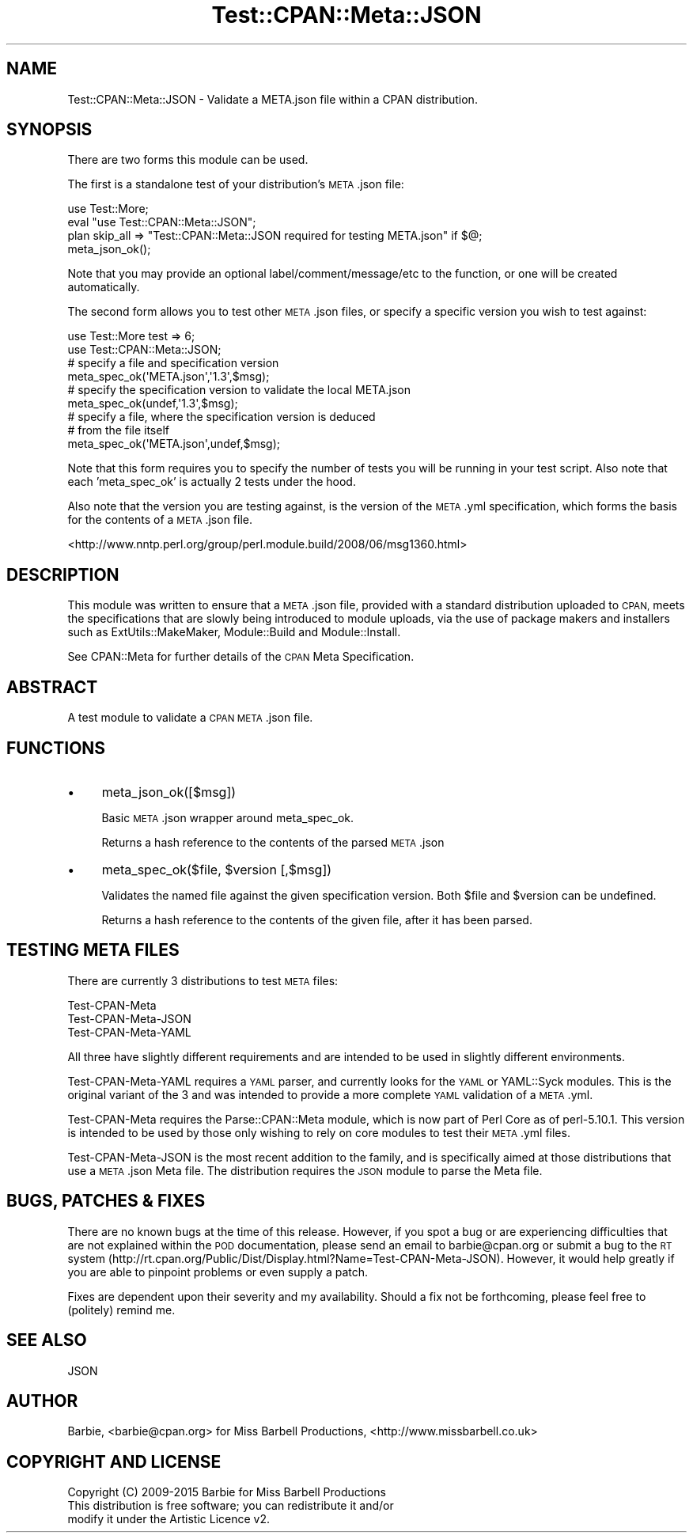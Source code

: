 .\" Automatically generated by Pod::Man 4.07 (Pod::Simple 3.32)
.\"
.\" Standard preamble:
.\" ========================================================================
.de Sp \" Vertical space (when we can't use .PP)
.if t .sp .5v
.if n .sp
..
.de Vb \" Begin verbatim text
.ft CW
.nf
.ne \\$1
..
.de Ve \" End verbatim text
.ft R
.fi
..
.\" Set up some character translations and predefined strings.  \*(-- will
.\" give an unbreakable dash, \*(PI will give pi, \*(L" will give a left
.\" double quote, and \*(R" will give a right double quote.  \*(C+ will
.\" give a nicer C++.  Capital omega is used to do unbreakable dashes and
.\" therefore won't be available.  \*(C` and \*(C' expand to `' in nroff,
.\" nothing in troff, for use with C<>.
.tr \(*W-
.ds C+ C\v'-.1v'\h'-1p'\s-2+\h'-1p'+\s0\v'.1v'\h'-1p'
.ie n \{\
.    ds -- \(*W-
.    ds PI pi
.    if (\n(.H=4u)&(1m=24u) .ds -- \(*W\h'-12u'\(*W\h'-12u'-\" diablo 10 pitch
.    if (\n(.H=4u)&(1m=20u) .ds -- \(*W\h'-12u'\(*W\h'-8u'-\"  diablo 12 pitch
.    ds L" ""
.    ds R" ""
.    ds C` ""
.    ds C' ""
'br\}
.el\{\
.    ds -- \|\(em\|
.    ds PI \(*p
.    ds L" ``
.    ds R" ''
.    ds C`
.    ds C'
'br\}
.\"
.\" Escape single quotes in literal strings from groff's Unicode transform.
.ie \n(.g .ds Aq \(aq
.el       .ds Aq '
.\"
.\" If the F register is >0, we'll generate index entries on stderr for
.\" titles (.TH), headers (.SH), subsections (.SS), items (.Ip), and index
.\" entries marked with X<> in POD.  Of course, you'll have to process the
.\" output yourself in some meaningful fashion.
.\"
.\" Avoid warning from groff about undefined register 'F'.
.de IX
..
.if !\nF .nr F 0
.if \nF>0 \{\
.    de IX
.    tm Index:\\$1\t\\n%\t"\\$2"
..
.    if !\nF==2 \{\
.        nr % 0
.        nr F 2
.    \}
.\}
.\" ========================================================================
.\"
.IX Title "Test::CPAN::Meta::JSON 3"
.TH Test::CPAN::Meta::JSON 3 "2015-01-11" "perl v5.24.0" "User Contributed Perl Documentation"
.\" For nroff, turn off justification.  Always turn off hyphenation; it makes
.\" way too many mistakes in technical documents.
.if n .ad l
.nh
.SH "NAME"
Test::CPAN::Meta::JSON \- Validate a META.json file within a CPAN distribution.
.SH "SYNOPSIS"
.IX Header "SYNOPSIS"
There are two forms this module can be used.
.PP
The first is a standalone test of your distribution's \s-1META\s0.json file:
.PP
.Vb 4
\&  use Test::More;
\&  eval "use Test::CPAN::Meta::JSON";
\&  plan skip_all => "Test::CPAN::Meta::JSON required for testing META.json" if $@;
\&  meta_json_ok();
.Ve
.PP
Note that you may provide an optional label/comment/message/etc to the
function, or one will be created automatically.
.PP
The second form allows you to test other \s-1META\s0.json files, or specify a specific
version you wish to test against:
.PP
.Vb 2
\&  use Test::More test => 6;
\&  use Test::CPAN::Meta::JSON;
\&
\&  # specify a file and specification version
\&  meta_spec_ok(\*(AqMETA.json\*(Aq,\*(Aq1.3\*(Aq,$msg);
\&
\&  # specify the specification version to validate the local META.json
\&  meta_spec_ok(undef,\*(Aq1.3\*(Aq,$msg);
\&
\&  # specify a file, where the specification version is deduced
\&  # from the file itself
\&  meta_spec_ok(\*(AqMETA.json\*(Aq,undef,$msg);
.Ve
.PP
Note that this form requires you to specify the number of tests you will be
running in your test script. Also note that each 'meta_spec_ok' is actually 2
tests under the hood.
.PP
Also note that the version you are testing against, is the version of the
\&\s-1META\s0.yml specification, which forms the basis for the contents of a \s-1META\s0.json
file.
.PP
<http://www.nntp.perl.org/group/perl.module.build/2008/06/msg1360.html>
.SH "DESCRIPTION"
.IX Header "DESCRIPTION"
This module was written to ensure that a \s-1META\s0.json file, provided with a
standard distribution uploaded to \s-1CPAN,\s0 meets the specifications that are
slowly being introduced to module uploads, via the use of package makers and
installers such as ExtUtils::MakeMaker, Module::Build and
Module::Install.
.PP
See CPAN::Meta for further details of the \s-1CPAN\s0 Meta Specification.
.SH "ABSTRACT"
.IX Header "ABSTRACT"
A test module to validate a \s-1CPAN META\s0.json file.
.SH "FUNCTIONS"
.IX Header "FUNCTIONS"
.IP "\(bu" 4
meta_json_ok([$msg])
.Sp
Basic \s-1META\s0.json wrapper around meta_spec_ok.
.Sp
Returns a hash reference to the contents of the parsed \s-1META\s0.json
.IP "\(bu" 4
meta_spec_ok($file, \f(CW$version\fR [,$msg])
.Sp
Validates the named file against the given specification version. Both \f(CW$file\fR
and \f(CW$version\fR can be undefined.
.Sp
Returns a hash reference to the contents of the given file, after it has been
parsed.
.SH "TESTING META FILES"
.IX Header "TESTING META FILES"
There are currently 3 distributions to test \s-1META\s0 files:
.PP
.Vb 3
\&  Test\-CPAN\-Meta
\&  Test\-CPAN\-Meta\-JSON
\&  Test\-CPAN\-Meta\-YAML
.Ve
.PP
All three have slightly different requirements and are intended to be used in
slightly different environments.
.PP
Test-CPAN-Meta-YAML requires a \s-1YAML\s0 parser, and currently looks for the \s-1YAML\s0 or
YAML::Syck modules. This is the original variant of the 3 and was intended to
provide a more complete \s-1YAML\s0 validation of a \s-1META\s0.yml.
.PP
Test-CPAN-Meta requires the Parse::CPAN::Meta module, which is now part of Perl
Core as of perl\-5.10.1. This version is intended to be used by those only
wishing to rely on core modules to test their \s-1META\s0.yml files.
.PP
Test-CPAN-Meta-JSON is the most recent addition to the family, and is specifically
aimed at those distributions that use a \s-1META\s0.json Meta file. The distribution
requires the \s-1JSON\s0 module to parse the Meta file.
.SH "BUGS, PATCHES & FIXES"
.IX Header "BUGS, PATCHES & FIXES"
There are no known bugs at the time of this release. However, if you spot a
bug or are experiencing difficulties that are not explained within the \s-1POD\s0
documentation, please send an email to barbie@cpan.org or submit a bug to the
\&\s-1RT\s0 system (http://rt.cpan.org/Public/Dist/Display.html?Name=Test\-CPAN\-Meta\-JSON).
However, it would help greatly if you are able to pinpoint problems or even
supply a patch.
.PP
Fixes are dependent upon their severity and my availability. Should a fix not
be forthcoming, please feel free to (politely) remind me.
.SH "SEE ALSO"
.IX Header "SEE ALSO"
.Vb 1
\&  JSON
.Ve
.SH "AUTHOR"
.IX Header "AUTHOR"
Barbie, <barbie@cpan.org>
for Miss Barbell Productions, <http://www.missbarbell.co.uk>
.SH "COPYRIGHT AND LICENSE"
.IX Header "COPYRIGHT AND LICENSE"
.Vb 1
\&  Copyright (C) 2009\-2015 Barbie for Miss Barbell Productions
\&
\&  This distribution is free software; you can redistribute it and/or
\&  modify it under the Artistic Licence v2.
.Ve
